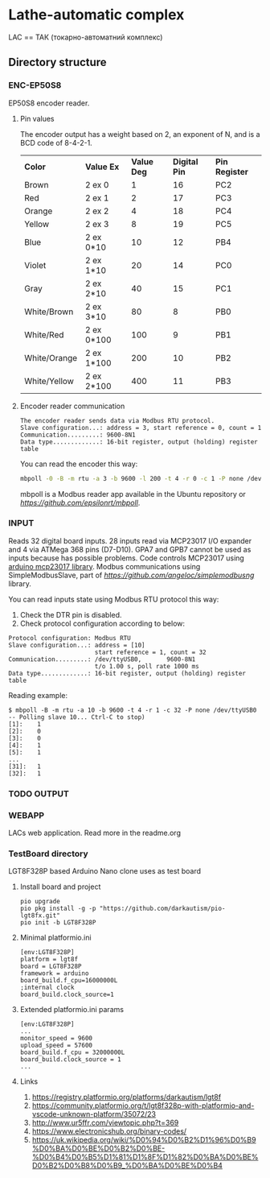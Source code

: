 * Lathe-automatic complex
LAC == ТАК (токарно-автоматний комплекс)
** Directory structure
*** ENC-EP50S8
EP50S8 encoder reader.
**** Pin values
The encoder output has a weight based on 2, an exponent of N, and is a BCD code of 8-4-2-1.

| *Color*      | *Value Ex* | *Value Deg* | *Digital Pin* | *Pin Register* |
| Brown        | 2 ex 0     |           1 |            16 | PC2            |
| Red          | 2 ex 1     |           2 |            17 | PC3            |
| Orange       | 2 ex 2     |           4 |            18 | PC4            |
| Yellow       | 2 ex 3     |           8 |            19 | PC5            |
| Blue         | 2 ex 0*10  |          10 |            12 | PB4            |
| Violet       | 2 ex 1*10  |          20 |            14 | PC0            |
| Gray         | 2 ex 2*10  |          40 |            15 | PC1            |
| White/Brown  | 2 ex 3*10  |          80 |             8 | PB0            |
| White/Red    | 2 ex 0*100 |         100 |             9 | PB1            |
| White/Orange | 2 ex 1*100 |         200 |            10 | PB2            |
| White/Yellow | 2 ex 2*100 |         400 |            11 | PB3            |

**** Encoder reader communication
#+BEGIN_EXAMPLE
The encoder reader sends data via Modbus RTU protocol.
Slave configuration...: address = 3, start reference = 0, count = 1
Communication.........: 9600-8N1
Data type.............: 16-bit register, output (holding) register table
#+END_EXAMPLE
You can read the encoder this way:
#+BEGIN_SRC sh
mbpoll -0 -B -m rtu -a 3 -b 9600 -l 200 -t 4 -r 0 -c 1 -P none /dev/ttyUSB0
#+END_SRC

mbpoll is a Modbus reader app available in the Ubuntu repository or [[Github][https://github.com/epsilonrt/mbpoll]].

*** INPUT
Reads 32 digital board inputs. 28 inputs read via MCP23017 I/O expander and 4 via ATMega 368 pins (D7-D10).
GPA7 and GPB7 cannot be used as inputs because has possible problems.
Code controls MCP23017 using [[https://github.com/blemasle/arduino-mcp23017][arduino mcp23017 library]].
Modbus communications using SimpleModbusSlave, part of [[simplemodbusng][https://github.com/angeloc/simplemodbusng]] library.

You can read inputs state using Modbus RTU protocol this way:
1. Check the DTR pin is disabled.
2. Check protocol configuration according to below:
#+BEGIN_EXAMPLE
Protocol configuration: Modbus RTU
Slave configuration...: address = [10]
                        start reference = 1, count = 32
Communication.........: /dev/ttyUSB0,       9600-8N1 
                        t/o 1.00 s, poll rate 1000 ms
Data type.............: 16-bit register, output (holding) register table
#+END_EXAMPLE

Reading example:
#+BEGIN_EXAMPLE
$ mbpoll -B -m rtu -a 10 -b 9600 -t 4 -r 1 -c 32 -P none /dev/ttyUSB0
-- Polling slave 10... Ctrl-C to stop)
[1]:    1
[2]:    0
[3]:    0
[4]:    1
[5]:    1
...
[31]:   1
[32]:   1
#+END_EXAMPLE

*** TODO OUTPUT

*** WEBAPP
LACs web application. Read more in the readme.org

*** TestBoard directory
LGT8F328P based Arduino Nano clone uses as test board
**** Install board and project
#+BEGIN_EXAMPLE
pio upgrade
pio pkg install -g -p "https://github.com/darkautism/pio-lgt8fx.git"
pio init -b LGT8F328P
#+END_EXAMPLE

**** Minimal platformio.ini
#+BEGIN_EXAMPLE
[env:LGT8F328P]
platform = lgt8f
board = LGT8F328P
framework = arduino
board_build.f_cpu=16000000L
;internal clock
board_build.clock_source=1
#+END_EXAMPLE

**** Extended platformio.ini params
#+BEGIN_EXAMPLE
[env:LGT8F328P]
...
monitor_speed = 9600
upload_speed = 57600
board_build.f_cpu = 32000000L
board_build.clock_source = 1
...
#+END_EXAMPLE

**** Links
1. https://registry.platformio.org/platforms/darkautism/lgt8f
2. https://community.platformio.org/t/lgt8f328p-with-platformio-and-vscode-unknown-platform/35072/23
3. http://www.ur5ffr.com/viewtopic.php?t=369
4. https://www.electronicshub.org/binary-codes/
5. https://uk.wikipedia.org/wiki/%D0%94%D0%B2%D1%96%D0%B9%D0%BA%D0%BE%D0%B2%D0%BE-%D0%B4%D0%B5%D1%81%D1%8F%D1%82%D0%BA%D0%BE%D0%B2%D0%B8%D0%B9_%D0%BA%D0%BE%D0%B4

